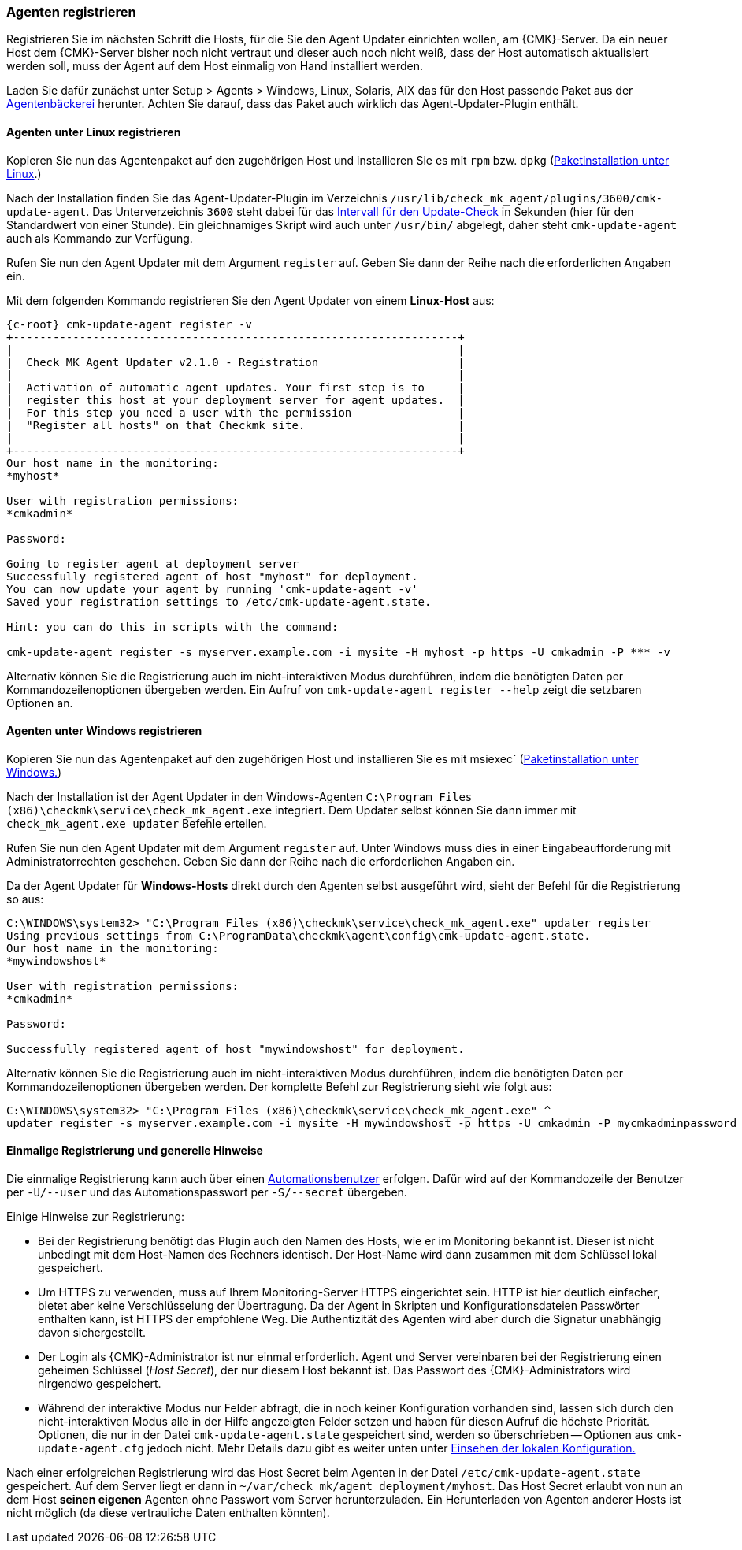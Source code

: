 // -*- coding: utf-8 -*-

[#register_agent]
=== Agenten registrieren

Registrieren Sie im nächsten Schritt die Hosts, für die Sie den Agent Updater einrichten wollen, am {CMK}-Server.
Da ein neuer Host dem {CMK}-Server bisher noch nicht vertraut und dieser auch noch nicht weiß, dass der Host automatisch aktualisiert werden soll, muss der Agent auf dem Host einmalig von Hand installiert werden.

Laden Sie dafür zunächst unter [.guihint]#Setup > Agents > Windows, Linux, Solaris, AIX# das für den Host passende Paket aus der xref:wato_monitoringagents#bakery_download[Agentenbäckerei] herunter.
Achten Sie darauf, dass das Paket auch wirklich das Agent-Updater-Plugin enthält.

==== Agenten unter Linux registrieren

Kopieren Sie nun das Agentenpaket auf den zugehörigen Host und installieren Sie es mit `rpm` bzw. `dpkg` (xref:agent_linux#install_package[Paketinstallation unter Linux].)

Nach der Installation finden Sie das Agent-Updater-Plugin im Verzeichnis `/usr/lib/check_mk_agent/plugins/3600/cmk-update-agent`.
Das Unterverzeichnis `3600` steht dabei für das xref:interval_for_update_check[Intervall für den Update-Check] in Sekunden (hier für den Standardwert von einer Stunde).
Ein gleichnamiges Skript wird auch unter `/usr/bin/` abgelegt, daher steht `cmk-update-agent` auch als Kommando zur Verfügung.

Rufen Sie nun den Agent Updater mit dem Argument `register` auf.
Geben Sie dann der Reihe nach die erforderlichen Angaben ein.

Mit dem folgenden Kommando registrieren Sie den Agent Updater von einem *Linux-Host* aus:

[{shell}]
----
{c-root} cmk-update-agent register -v
+-------------------------------------------------------------------+
|                                                                   |
|  Check_MK Agent Updater v2.1.0 - Registration                     |
|                                                                   |
|  Activation of automatic agent updates. Your first step is to     |
|  register this host at your deployment server for agent updates.  |
|  For this step you need a user with the permission                |
|  "Register all hosts" on that Checkmk site.                       |
|                                                                   |
+-------------------------------------------------------------------+
Our host name in the monitoring:
*myhost*

User with registration permissions: 
*cmkadmin*

Password:

Going to register agent at deployment server
Successfully registered agent of host "myhost" for deployment.
You can now update your agent by running 'cmk-update-agent -v'
Saved your registration settings to /etc/cmk-update-agent.state.

Hint: you can do this in scripts with the command:

cmk-update-agent register -s myserver.example.com -i mysite -H myhost -p https -U cmkadmin -P *** -v
----
//TK: Hier gibt es die Kommandoausgabe: "You can now update your agent by running 'cmk-update-agent -v'". Ist das nötig? Wenn nicht, warum steht es da?

Alternativ können Sie die Registrierung auch im nicht-interaktiven Modus durchführen, indem die benötigten Daten per Kommandozeilenoptionen übergeben werden.
Ein Aufruf von `cmk-update-agent register --help` zeigt die setzbaren Optionen an.


==== Agenten unter Windows registrieren

Kopieren Sie nun das Agentenpaket auf den zugehörigen Host und installieren Sie es mit msiexec` (xref:agent_windows#install_package[Paketinstallation unter Windows.])

//TK: Jede Option wird kilometerlang beschrieben, aber Download, Copy und Install geht huschhusch. 
//TK: Ein Beispiel eines Installationskommandos sollte schon gezeigt werden.

Nach der Installation ist der Agent Updater in den Windows-Agenten `C:\Program Files (x86)\checkmk\service\check_mk_agent.exe` integriert.
Dem Updater selbst können Sie dann immer mit `check_mk_agent.exe updater` Befehle erteilen.

Rufen Sie nun den Agent Updater mit dem Argument `register` auf.
Unter Windows muss dies in einer Eingabeaufforderung mit Administratorrechten geschehen.
Geben Sie dann der Reihe nach die erforderlichen Angaben ein.

Da der Agent Updater für *Windows-Hosts* direkt durch den Agenten selbst ausgeführt wird, sieht der Befehl für die Registrierung so aus:

[{shell}]
----
C:\WINDOWS\system32> "C:\Program Files (x86)\checkmk\service\check_mk_agent.exe" updater register
Using previous settings from C:\ProgramData\checkmk\agent\config\cmk-update-agent.state.
Our host name in the monitoring:
*mywindowshost*

User with registration permissions:
*cmkadmin*

Password:

Successfully registered agent of host "mywindowshost" for deployment.
----
//TK: Bei Windows mangels Kenntnis nur die abgespeckten Abfragen.

Alternativ können Sie die Registrierung auch im nicht-interaktiven Modus durchführen, indem die benötigten Daten per Kommandozeilenoptionen übergeben werden.
Der komplette Befehl zur Registrierung sieht wie folgt aus:

[{shell}]
----
C:\WINDOWS\system32> "C:\Program Files (x86)\checkmk\service\check_mk_agent.exe" ^
updater register -s myserver.example.com -i mysite -H mywindowshost -p https -U cmkadmin -P mycmkadminpassword -v
----

==== Einmalige Registrierung und generelle Hinweise
Die einmalige Registrierung kann auch über einen xref:glossar#automation_user[Automationsbenutzer] erfolgen.
Dafür wird auf der Kommandozeile der Benutzer per `-U/--user` und das Automationspasswort per `-S/--secret` übergeben.

Einige Hinweise zur Registrierung:

* Bei der Registrierung benötigt das Plugin auch den Namen des Hosts, wie er im Monitoring bekannt ist.
Dieser ist nicht unbedingt mit dem Host-Namen des Rechners identisch.
Der Host-Name wird dann zusammen mit dem Schlüssel lokal gespeichert.

* Um HTTPS zu verwenden, muss auf Ihrem Monitoring-Server HTTPS eingerichtet sein.
HTTP ist hier deutlich einfacher, bietet aber keine Verschlüsselung der Übertragung.
Da der Agent in Skripten und Konfigurationsdateien Passwörter enthalten kann, ist HTTPS der empfohlene Weg.
Die Authentizität des Agenten wird aber durch die Signatur unabhängig davon sichergestellt.

* Der Login als {CMK}-Administrator ist nur einmal erforderlich.
Agent und Server vereinbaren bei der Registrierung einen geheimen Schlüssel (_Host Secret_), der nur diesem Host bekannt ist.
Das Passwort des {CMK}-Administrators wird nirgendwo gespeichert.

* Während der interaktive Modus nur Felder abfragt, die in noch keiner Konfiguration vorhanden sind, lassen sich durch den nicht-interaktiven Modus alle in der Hilfe angezeigten Felder setzen und haben für diesen Aufruf die höchste Priorität.
Optionen, die nur in der Datei `cmk-update-agent.state` gespeichert sind, werden so überschrieben -- Optionen aus `cmk-update-agent.cfg` jedoch nicht. Mehr Details dazu gibt es weiter unten unter xref:agent_deployment#show_config[Einsehen der lokalen Konfiguration.]
//TK: Ungünstig, dass die beiden Dateien *.state und *.cfg schon hier erwähnt werden, bevor sie im nächsten Absatz erklärt werden.

Nach einer erfolgreichen Registrierung wird das Host Secret beim Agenten in der Datei `/etc/cmk-update-agent.state` gespeichert.
Auf dem Server liegt er dann in `~/var/check_mk/agent_deployment/myhost`.
Das Host Secret erlaubt von nun an dem Host *seinen eigenen* Agenten ohne Passwort vom Server herunterzuladen.
Ein Herunterladen von Agenten anderer Hosts ist nicht möglich (da diese vertrauliche Daten enthalten könnten).